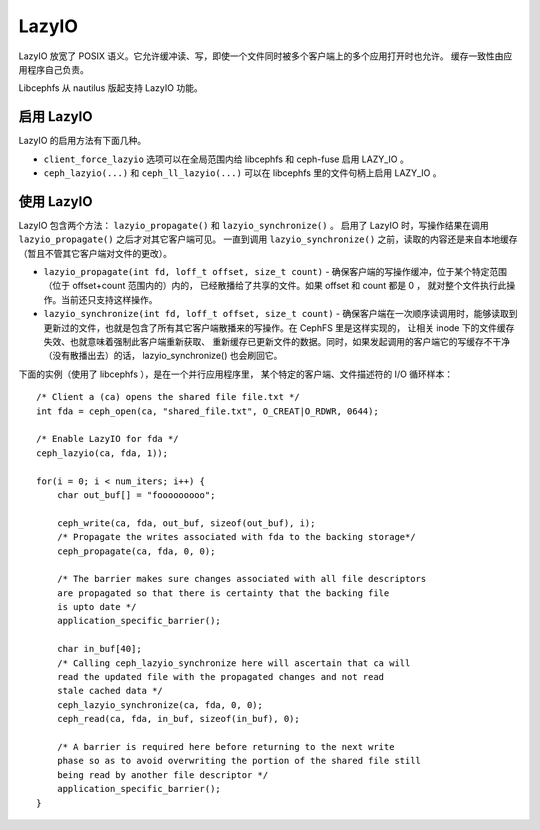 ======
LazyIO
======

LazyIO 放宽了 POSIX 语义。它允许缓冲读、写，即使\
一个文件同时被多个客户端上的多个应用打开时也允许。
缓存一致性由应用程序自己负责。

Libcephfs 从 nautilus 版起支持 LazyIO 功能。

启用 LazyIO
===========
.. Enable LazyIO

LazyIO 的启用方法有下面几种。

- ``client_force_lazyio`` 选项可以在全局范围内给 libcephfs 和 ceph-fuse
  启用 LAZY_IO 。

- ``ceph_lazyio(...)`` 和 ``ceph_ll_lazyio(...)`` 可以在 libcephfs 里的\
  文件句柄上启用 LAZY_IO 。

使用 LazyIO
===========
.. Using LazyIO

LazyIO 包含两个方法： ``lazyio_propagate()`` 和 ``lazyio_synchronize()`` 。
启用了 LazyIO 时，写操作结果在调用 ``lazyio_propagate()`` 之后才对其它客户端可见。
一直到调用 ``lazyio_synchronize()`` 之前，读取的内容还是来自本地缓存
（暂且不管其它客户端对文件的更改）。

- ``lazyio_propagate(int fd, loff_t offset, size_t count)`` - 确保\
  客户端的写操作缓冲，位于某个特定范围（位于 offset+count 范围内的）内的，
  已经散播给了共享的文件。如果 offset 和 count 都是 0 ，
  就对整个文件执行此操作。当前还只支持这样操作。

- ``lazyio_synchronize(int fd, loff_t offset, size_t count)`` - 确保\
  客户端在一次顺序读调用时，能够读取到更新过的文件，也就是包含了\
  所有其它客户端散播来的写操作。在 CephFS 里是这样实现的，
  让相关 inode 下的文件缓存失效、也就意味着强制此客户端重新获取、
  重新缓存已更新文件的数据。同时，如果发起调用的客户端它的写缓存不干净
  （没有散播出去）的话， lazyio_synchronize() 也会刷回它。

下面的实例（使用了 libcephfs ），是在一个并行应用程序里，
某个特定的客户端、文件描述符的 I/O 循环样本： ::

        /* Client a (ca) opens the shared file file.txt */
        int fda = ceph_open(ca, "shared_file.txt", O_CREAT|O_RDWR, 0644); 

        /* Enable LazyIO for fda */
        ceph_lazyio(ca, fda, 1));

        for(i = 0; i < num_iters; i++) {
            char out_buf[] = "fooooooooo";
            
            ceph_write(ca, fda, out_buf, sizeof(out_buf), i);
            /* Propagate the writes associated with fda to the backing storage*/
            ceph_propagate(ca, fda, 0, 0);
            
            /* The barrier makes sure changes associated with all file descriptors
            are propagated so that there is certainty that the backing file 
            is upto date */
            application_specific_barrier();

            char in_buf[40];
            /* Calling ceph_lazyio_synchronize here will ascertain that ca will
            read the updated file with the propagated changes and not read
            stale cached data */
            ceph_lazyio_synchronize(ca, fda, 0, 0);
            ceph_read(ca, fda, in_buf, sizeof(in_buf), 0);

            /* A barrier is required here before returning to the next write
            phase so as to avoid overwriting the portion of the shared file still
            being read by another file descriptor */
            application_specific_barrier();
        }

